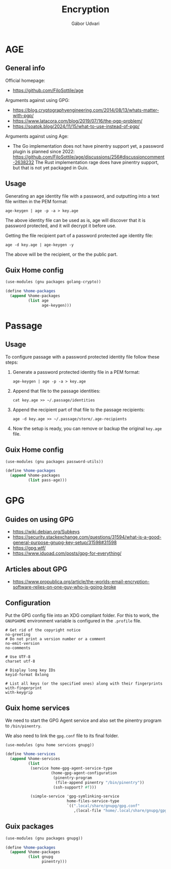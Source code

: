 #+title: Encryption
#+author: Gábor Udvari

* AGE

** General info

Official homepage:

- https://github.com/FiloSottile/age

Arguments against using GPG:

- https://blog.cryptographyengineering.com/2014/08/13/whats-matter-with-pgp/
- https://www.latacora.com/blog/2019/07/16/the-pgp-problem/
- https://soatok.blog/2024/11/15/what-to-use-instead-of-pgp/

Arguments against using Age:

- The Go implementation does not have pinentry support yet, a password plugin is planned since 2022:
  https://github.com/FiloSottile/age/discussions/256#discussioncomment-2638232
  The Rust implementation rage does have pinentry support, but that is not yet packaged in Guix.

** Usage

Generating an age identity file with a password, and outputting into a text file written in the PEM format:

#+begin_src shell
  age-keygen | age -p -a > key.age
#+end_src

The above identity file can be used as is, age will discover that it is password protected, and it will decrypt it before use.

Getting the file recipient part of a password protected age identity file:

#+begin_src shell
  age -d key.age | age-keygen -y
#+end_src

The above will be the recipient, or the the public part.

** Guix Home config

#+begin_src scheme :noweb-ref guix-home
  (use-modules (gnu packages golang-crypto))

  (define %home-packages
    (append %home-packages
            (list age
                  age-keygen)))
#+end_src

* Passage

** Usage

To configure passage with a password protected identity file follow these steps:
1. Generate a password protected identity file in a PEM format:
   #+begin_src shell
     age-keygen | age -p -a > key.age
   #+end_src
2. Append that file to the passage identities:
   #+begin_src shell
     cat key.age >> ~/.passage/identities
   #+end_src
3. Append the recipient part of that file to the passage recipients:
   #+begin_src shell
     age -d key.age >> ~/.passage/store/.age-recipients
   #+end_src
4. Now the setup is ready, you can remove or backup the original ~key.age~ file.

** Guix Home config

#+begin_src scheme :noweb-ref guix-home
  (use-modules (gnu packages password-utils))

  (define %home-packages
    (append %home-packages
            (list pass-age)))
#+end_src

* GPG

** Guides on using GPG

- https://wiki.debian.org/Subkeys
- https://security.stackexchange.com/questions/31594/what-is-a-good-general-purpose-gnupg-key-setup/31598#31598
- https://gpg.wtf/
- https://www.iduoad.com/posts/gpg-for-everything/

** Articles about GPG

- https://www.propublica.org/article/the-worlds-email-encryption-software-relies-on-one-guy-who-is-going-broke

** Configuration

Put the GPG config file into an XDG compliant folder. For this to work, the ~GNUPGHOME~ environment variable is configured in the ~.profile~ file.

#+begin_src text :noweb yes :exports none :mkdirp yes :tangle home/.local/share/gnupg/gpg.conf
  <<gpg-config>>
#+end_src

#+begin_src text :noweb-ref gpg-config
  # Get rid of the copyright notice
  no-greeting
  # Do not print a version number or a comment
  no-emit-version
  no-comments

  # Use UTF-8
  charset utf-8

  # Display long key IDs
  keyid-format 0xlong

  # List all keys (or the specified ones) along with their fingerprints
  with-fingerprint
  with-keygrip
#+end_src

** Guix home services

We need to start the GPG Agent service and also set the pinentry program to ~/bin/pinentry~.

We also need to link the ~gpg.conf~ file to its final folder.

#+BEGIN_SRC scheme :noweb-ref guix-home
  (use-modules (gnu home services gnupg))

  (define %home-services
    (append %home-services
            (list
             (service home-gpg-agent-service-type
                      (home-gpg-agent-configuration
                       (pinentry-program
                        (file-append pinentry "/bin/pinentry"))
                       (ssh-support? #f)))

             (simple-service 'gpg-symlinking-service
                             home-files-service-type
                             `((".local/share/gnupg/gpg.conf"
                                ,(local-file "home/.local/share/gnupg/gpg.conf" "gpg-conf")))))))
#+END_SRC

** Guix packages

#+BEGIN_SRC scheme :noweb-ref guix-home
  (use-modules (gnu packages gnupg))

  (define %home-packages
    (append %home-packages
            (list gnupg
                  pinentry)))
#+END_SRC
